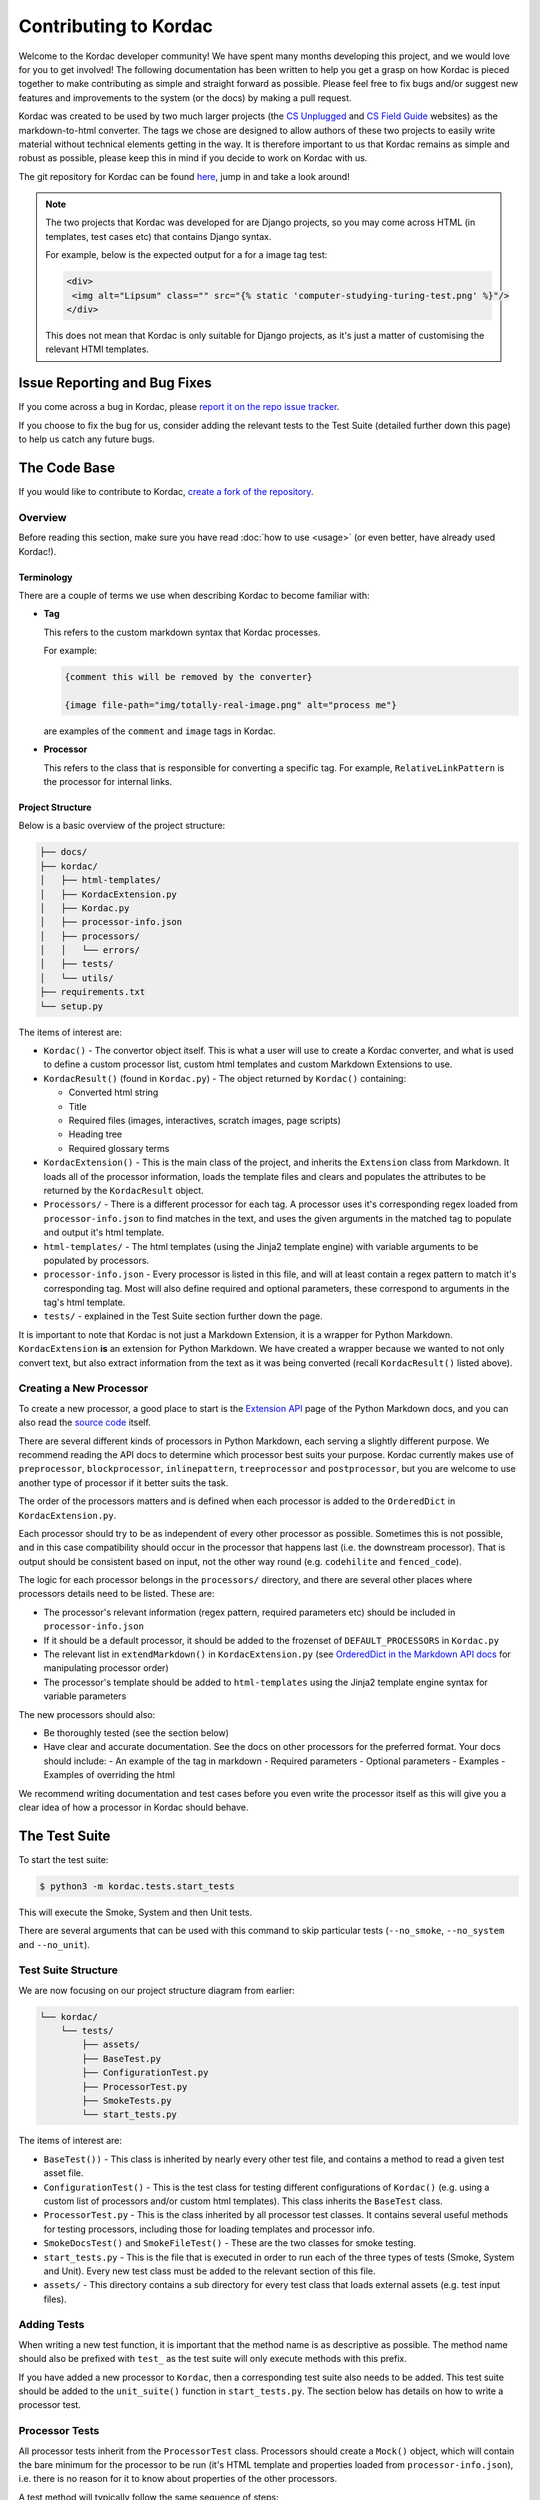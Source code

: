 Contributing to Kordac
#######################################

Welcome to the Kordac developer community! We have spent many months developing this project, and we would love for you to get involved! The following documentation has been written to help you get a grasp on how Kordac is pieced together to make contributing as simple and straight forward as possible. Please feel free to fix bugs and/or suggest new features and improvements to the system (or the docs) by making a pull request.

Kordac was created to be used by two much larger projects (the `CS Unplugged`_ and `CS Field Guide`_ websites) as the markdown-to-html converter. The tags we chose are designed to allow authors of these two projects to easily write material without technical elements getting in the way. It is therefore important to us that Kordac remains as simple and robust as possible, please keep this in mind if you decide to work on Kordac with us.

The git repository for Kordac can be found `here`_, jump in and take a look around!

.. note::

  The two projects that Kordac was developed for are Django projects, so you may come across HTML (in templates, test cases etc) that contains Django syntax.

  For example, below is the expected output for a for a image tag test:

  .. code-block:: HTMl

      <div>
       <img alt="Lipsum" class="" src="{% static 'computer-studying-turing-test.png' %}"/>
      </div>

  This does not mean that Kordac is only suitable for Django projects, as it's just a matter of customising the relevant HTMl templates.


Issue Reporting and Bug Fixes
=======================================

If you come across a bug in Kordac, please `report it on the repo issue tracker`_.

If you choose to fix the bug for us, consider adding the relevant tests to the Test Suite (detailed further down this page) to help us catch any future bugs.


The Code Base
=======================================

If you would like to contribute to Kordac, `create a fork of the repository`_.


Overview
^^^^^^^^^^^^^^^^^^^^^^^^^^^^^^^^^^^^^^^

Before reading this section, make sure you have read :doc:`how to use <usage>` (or even better, have already used Kordac!).


Terminology
***************************************

There are a couple of terms we use when describing Kordac to become familiar with:

- **Tag**

  This refers to the custom markdown syntax that Kordac processes.

  For example:

  .. code-block:: none

    {comment this will be removed by the converter}

    {image file-path="img/totally-real-image.png" alt="process me"}

  are examples of the ``comment`` and ``image`` tags in Kordac.

- **Processor**

  This refers to the class that is responsible for converting a specific tag. For example, ``RelativeLinkPattern`` is the processor for internal links.


Project Structure
***************************************

Below is a basic overview of the project structure:

.. code-block:: none

  ├── docs/
  ├── kordac/
  │   ├── html-templates/
  │   ├── KordacExtension.py
  │   ├── Kordac.py
  │   ├── processor-info.json
  │   ├── processors/
  │   │   └── errors/
  │   ├── tests/
  │   └── utils/
  ├── requirements.txt
  └── setup.py

The items of interest are:

- ``Kordac()`` - The convertor object itself. This is what a user will use to create a Kordac converter, and what is used to define a custom processor list, custom html templates and custom Markdown Extensions to use.


- ``KordacResult()`` (found in ``Kordac.py``) - The object returned by ``Kordac()`` containing:

  - Converted html string
  - Title
  - Required files (images, interactives, scratch images, page scripts)
  - Heading tree
  - Required glossary terms


- ``KordacExtension()`` - This is the main class of the project, and inherits the ``Extension`` class from Markdown. It loads all of the processor information, loads the template files and clears and populates the attributes to be returned by the ``KordacResult`` object.

- ``Processors/`` - There is a different processor for each tag. A processor uses it's corresponding regex loaded from ``processor-info.json`` to find matches in the text, and uses the given arguments in the matched tag to populate and output it's html template.

- ``html-templates/`` - The html templates (using the Jinja2 template engine) with variable arguments to be populated by processors.

- ``processor-info.json`` - Every processor is listed in this file, and will at least contain a regex pattern to match it's corresponding tag. Most will also define required and optional parameters, these correspond to arguments in the tag's html template.

- ``tests/`` - explained in the Test Suite section further down the page.


It is important to note that Kordac is not just a Markdown Extension, it is a wrapper for Python Markdown. ``KordacExtension`` **is** an extension for Python Markdown. We have created a wrapper because we wanted to not only convert text, but also extract information from the text as it was being converted (recall ``KordacResult()`` listed above).


Creating a New Processor
^^^^^^^^^^^^^^^^^^^^^^^^^^^^^^^^^^^^^^^

To create a new processor, a good place to start is the `Extension API`_ page of the Python Markdown docs, and you can also read the `source code`_ itself.

There are several different kinds of processors in Python Markdown, each serving a slightly different purpose. We recommend reading the API docs to determine which processor best suits your purpose. Kordac currently makes use of ``preprocessor``, ``blockprocessor``, ``inlinepattern``, ``treeprocessor`` and ``postprocessor``, but you are welcome to use another type of processor if it better suits the task.

The order of the processors matters and is defined when each processor is added to the ``OrderedDict`` in ``KordacExtension.py``.

Each processor should try to be as independent of every other processor as possible. Sometimes this is not possible, and in this case compatibility should occur in the processor that happens last (i.e. the downstream processor). That is output should be consistent based on input, not the other way round (e.g. ``codehilite`` and ``fenced_code``).

The logic for each processor belongs in the ``processors/`` directory, and there are several other places where processors details need to be listed. These are:

- The processor's relevant information (regex pattern, required parameters etc) should be included in ``processor-info.json``
- If it should be a default processor, it should be added to the frozenset of ``DEFAULT_PROCESSORS`` in ``Kordac.py``
- The relevant list in ``extendMarkdown()`` in ``KordacExtension.py`` (see `OrderedDict in the Markdown API docs`_ for manipulating processor order)
- The processor's template should be added to ``html-templates`` using the Jinja2 template engine syntax for variable parameters

The new processors should also:

- Be thoroughly tested (see the section below)
- Have clear and accurate documentation. See the docs on other processors for the preferred format. Your docs should include:
  - An example of the tag in markdown
  - Required parameters
  - Optional parameters
  - Examples
  - Examples of overriding the html

We recommend writing documentation and test cases before you even write the processor itself as this will give you a clear idea of how a processor in Kordac should behave.


The Test Suite
=======================================

To start the test suite:

.. code-block:: bash

  $ python3 -m kordac.tests.start_tests

This will execute the Smoke, System and then Unit tests.

There are several arguments that can be used with this command to skip particular tests (``--no_smoke``, ``--no_system`` and ``--no_unit``).

Test Suite Structure
^^^^^^^^^^^^^^^^^^^^^^^^^^^^^^^^^^^^^^^

We are now focusing on our project structure diagram from earlier:

.. code-block:: none

    └── kordac/
        └── tests/
            ├── assets/
            ├── BaseTest.py
            ├── ConfigurationTest.py
            ├── ProcessorTest.py
            ├── SmokeTests.py
            └── start_tests.py

The items of interest are:

- ``BaseTest())`` - This class is inherited by nearly every other test file, and contains a method to read a given test asset file.

- ``ConfigurationTest()`` - This is the test class for testing different configurations of ``Kordac()`` (e.g. using a custom list of processors and/or custom html templates). This class inherits the ``BaseTest`` class.

- ``ProcessorTest.py`` - This is the class inherited by all processor test classes. It contains several useful methods for testing processors, including those for loading templates and processor info.

- ``SmokeDocsTest()`` and ``SmokeFileTest()`` - These are the two classes for smoke testing.

- ``start_tests.py`` - This is the file that is executed in order to run each of the three types of tests (Smoke, System and Unit). Every new test class must be added to the relevant section of this file.

- ``assets/`` - This directory contains a sub directory for every test class that loads external assets (e.g. test input files).


Adding Tests
^^^^^^^^^^^^^^^^^^^^^^^^^^^^^^^^^^^^^^^

When writing a new test function, it is important that the method name is as descriptive as possible. The method name should also be prefixed with ``test_`` as the test suite will only execute methods with this prefix.

If you have added a new processor to ``Kordac``, then a corresponding test suite also needs to be added. This test suite should be added to the ``unit_suite()`` function in ``start_tests.py``. The section below has details on how to write a processor test.


Processor Tests
^^^^^^^^^^^^^^^^^^^^^^^^^^^^^^^^^^^^^^^

All processor tests inherit from the ``ProcessorTest`` class. Processors should create a ``Mock()`` object, which will contain the bare minimum for the processor to be run (it's HTML template and properties loaded from ``processor-info.json``), i.e. there is no reason for it to know about properties of the other processors.

A test method will typically follow the same sequence of steps:

1. Retrieve the test string (there is a ``read_test_file()`` method provided by the ``ProcessorTest`` class)
2. Confirm there are (not) matches to the regex in the test string
3. Convert the test string using the ``kordac_extension`` (provided by the ``SetUp()`` method in ``ProcessorTest``)
4. Load the expected converted result
5. Check the converted result is the same as the expected result


Testing Assets
***************************************

Most tests will load an asset file. This file contains example Markdown text (and therefore has a ``.md`` extension). For comparing the converted result of this Markdown file with it's expected output, a corresponding "expected" file should be created. The expected file should have the same name as the corresponding test file, with ``expected`` appended to the file name (and has a ``.html`` extension).

These asset files should be placed in ``kordac/tests/assets/<processor-name>/``.

For example:

.. code-block:: none

  kordac/tests/assets/boxed-text/no_boxed_text.md
  kordac/tests/assets/boxed-text/no_boxed_text_expected.html

.. note::
  - Asset files should have discriptive names, and in many cases will have the same name as the method they are used in.

Creating a release
=======================================

This is our current process for creating and publishing a Kordac release. This
can only be performed by repository administrators

1. `Create a release branch`_. Checkout to this branch.
2. Update the version number [1]_ within ``kordac/__init__.py``.
3. Check test suite for errors, and fix any issues that arise, or `log an issue`_.
4. Detail the changes in ``docs/source/changelog.rst``.
5. `Complete the release branch`_. Be sure to tag the release with the version number for creating the release on GitHub.
6. Create the release on `GitHub`_ on the tagged commit.
7. Upload a new version of Kordac to PyPI.

.. [1] We follow `Semantic Versioning <http://semver.org/>`_ for our numbering system. The number is used by ``setup.py`` to tell PyPI which version is being uploaded or ``pip`` which version is installed, and also used during the documentation build to number the version of Kordac it was built from.


.. _CS Unplugged: https://github.com/uccser/cs-unplugged/
.. _CS Field Guide: https://github.com/uccser/cs-field-guide/
.. _here: https://github.com/uccser/kordac
.. _report it on the repo issue tracker: https://github.com/uccser/kordac/issues
.. _create a fork of the repository: https://help.github.com/articles/fork-a-repo/
.. _Extension API: https://pythonhosted.org/Markdown/extensions/api.html
.. _source code: https://github.com/waylan/Python-Markdown
.. _OrderedDict in the Markdown API docs: https://pythonhosted.org/Markdown/extensions/api.html#ordereddict
.. _Create a release branch: http://nvie.com/posts/a-successful-git-branching-model/#creating-a-release-branch
.. _log an issue: https://github.com/uccser/cs-field-guide/issues/new
.. _Complete the release branch: http://nvie.com/posts/a-successful-git-branching-model/#finishing-a-release-branch
.. _GitHub: https://github.com/uccser/kordac/releases/
